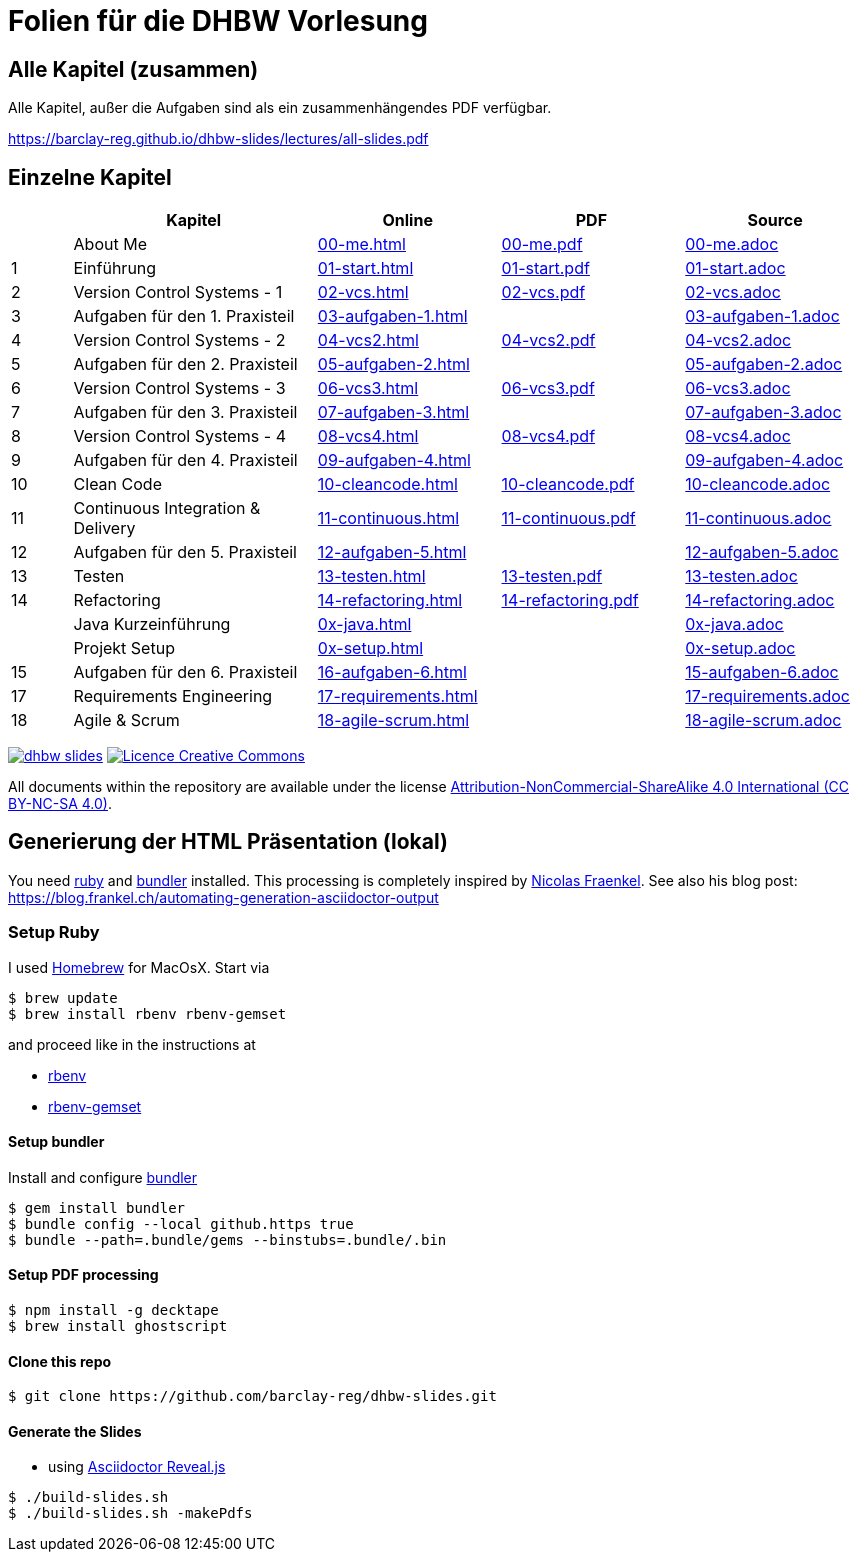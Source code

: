 :ghpages-base: https://barclay-reg.github.io/dhbw-slides/lectures/
:source-base: https://github.com/barclay-reg/dhbw-slides/blob/master/lectures/

= Folien für die DHBW Vorlesung

== Alle Kapitel (zusammen)

Alle Kapitel, außer die Aufgaben sind als ein zusammenhängendes PDF verfügbar.

{ghpages-base}all-slides.pdf

== Einzelne Kapitel

[cols="1,4,3,3,3", options="header"]
|===
| | Kapitel | Online | PDF | Source 
| | About Me | {ghpages-base}00-me.html[00-me.html] | {ghpages-base}00-me.pdf[00-me.pdf] | {source-base}00-me.adoc[00-me.adoc]
| 1 | Einführung | {ghpages-base}01-start.html[01-start.html] | {ghpages-base}01-start.pdf[01-start.pdf] | {source-base}01-start.adoc[01-start.adoc]
| 2 | Version Control Systems - 1 | {ghpages-base}02-vcs.html[02-vcs.html] | {ghpages-base}02-vcs.pdf[02-vcs.pdf] | {source-base}02-vcs.adoc[02-vcs.adoc]
| 3 | Aufgaben für den 1. Praxisteil | {ghpages-base}03-aufgaben-1[03-aufgaben-1.html] |  | {source-base}03-aufgaben-1.adoc[03-aufgaben-1.adoc]
| 4 | Version Control Systems - 2 | {ghpages-base}04-vcs2.html[04-vcs2.html] | {ghpages-base}04-vcs2.pdf[04-vcs2.pdf] | {source-base}04-vcs2.adoc[04-vcs2.adoc]
| 5 | Aufgaben für den 2. Praxisteil | {ghpages-base}05-aufgaben-2[05-aufgaben-2.html] |  | {source-base}05-aufgaben-2.adoc[05-aufgaben-2.adoc]
| 6 | Version Control Systems - 3 | {ghpages-base}06-vcs3.html[06-vcs3.html] | {ghpages-base}06-vcs3.pdf[06-vcs3.pdf] | {source-base}06-vcs3.adoc[06-vcs3.adoc]
| 7 | Aufgaben für den 3. Praxisteil | {ghpages-base}07-aufgaben-3.html[07-aufgaben-3.html] |  | {source-base}07-aufgaben-3.adoc[07-aufgaben-3.adoc]
| 8 | Version Control Systems - 4 | {ghpages-base}08-vcs4.html[08-vcs4.html] | {ghpages-base}08-vcs4.pdf[08-vcs4.pdf] | {source-base}08-vcs4.adoc[08-vcs4.adoc]
| 9 | Aufgaben für den 4. Praxisteil | {ghpages-base}09-aufgaben-4.html[09-aufgaben-4.html] |  | {source-base}09-aufgaben-4.adoc[09-aufgaben-4.adoc]
| 10 | Clean Code | {ghpages-base}10-cleancode.html[10-cleancode.html] | {ghpages-base}10-cleancode.pdf[10-cleancode.pdf] | {source-base}10-cleancode.adoc[10-cleancode.adoc]
| 11 | Continuous Integration & Delivery | {ghpages-base}11-continuous.html[11-continuous.html] | {ghpages-base}11-continuous.pdf[11-continuous.pdf] | {source-base}11-continuous.adoc[11-continuous.adoc]
| 12 | Aufgaben für den 5. Praxisteil | {ghpages-base}12-aufgaben-5.html[12-aufgaben-5.html] | | {source-base}12-aufgaben-5.adoc[12-aufgaben-5.adoc]
| 13 | Testen | {ghpages-base}13-testen.html[13-testen.html] | {ghpages-base}13-testen.pdf[13-testen.pdf] | {source-base}13-testen.adoc[13-testen.adoc]
| 14 | Refactoring | {ghpages-base}14-refactoring.html[14-refactoring.html] | {ghpages-base}14-refactoring.pdf[14-refactoring.pdf] | {source-base}14-refactoring.adoc[14-refactoring.adoc]
| | Java Kurzeinführung | {ghpages-base}0x-java.html[0x-java.html] | | {source-base}0x-java.adoc[0x-java.adoc]
| | Projekt Setup | {ghpages-base}0x-setup.html[0x-setup.html] | | {source-base}0x-setup.adoc[0x-setup.adoc]
| 15 | Aufgaben für den 6. Praxisteil | {ghpages-base}15-aufgaben-6.html[16-aufgaben-6.html] | | {source-base}15-aufgaben-6.adoc[15-aufgaben-6.adoc]
| 17 | Requirements Engineering | {ghpages-base}17-requirements.html[17-requirements.html] | | {source-base}17-requirements.adoc[17-requirements.adoc]
| 18 | Agile & Scrum | {ghpages-base}18-agile-scrum.html[18-agile-scrum.html] | | {source-base}18-agile-scrum.adoc[18-agile-scrum.adoc]

|===

image:https://travis-ci.org/barclay-reg/dhbw-slides.svg?branch=master[link=https://travis-ci.org/barclay-reg/dhbw-slides] image:https://i.creativecommons.org/l/by-nc-sa/4.0/88x31.png[Licence Creative Commons, role="left", link="http://creativecommons.org/licenses/by-nc-sa/4.0/"]

All documents within the repository are available under the license http://creativecommons.org/licenses/by-nc-sa/4.0/[Attribution-NonCommercial-ShareAlike 4.0 International (CC BY-NC-SA 4.0)].

== Generierung der HTML Präsentation (lokal)

You need https://www.ruby-lang.org/en/documentation/installation[ruby] and http://bundler.io[bundler] installed. This processing is completely inspired by https://github.com/nfrankel[Nicolas Fraenkel]. See also his blog post: https://blog.frankel.ch/automating-generation-asciidoctor-output

=== Setup Ruby

I used http://github.com/Homebrew/homebrew[Homebrew] for MacOsX. Start via 
----
$ brew update
$ brew install rbenv rbenv-gemset
----

and proceed like in the instructions at

* https://github.com/rbenv/rbenv[rbenv] 
* https://github.com/jf/rbenv-gemset[rbenv-gemset]

==== Setup bundler

Install and configure http://bundler.io[bundler]

----
$ gem install bundler
$ bundle config --local github.https true
$ bundle --path=.bundle/gems --binstubs=.bundle/.bin
----

==== Setup PDF processing

----
$ npm install -g decktape
$ brew install ghostscript
----

==== Clone this repo
----
$ git clone https://github.com/barclay-reg/dhbw-slides.git
----
==== Generate the Slides

* using http://asciidoctor.org/docs/asciidoctor-revealjs/[Asciidoctor Reveal.js]
----
$ ./build-slides.sh
$ ./build-slides.sh -makePdfs
----